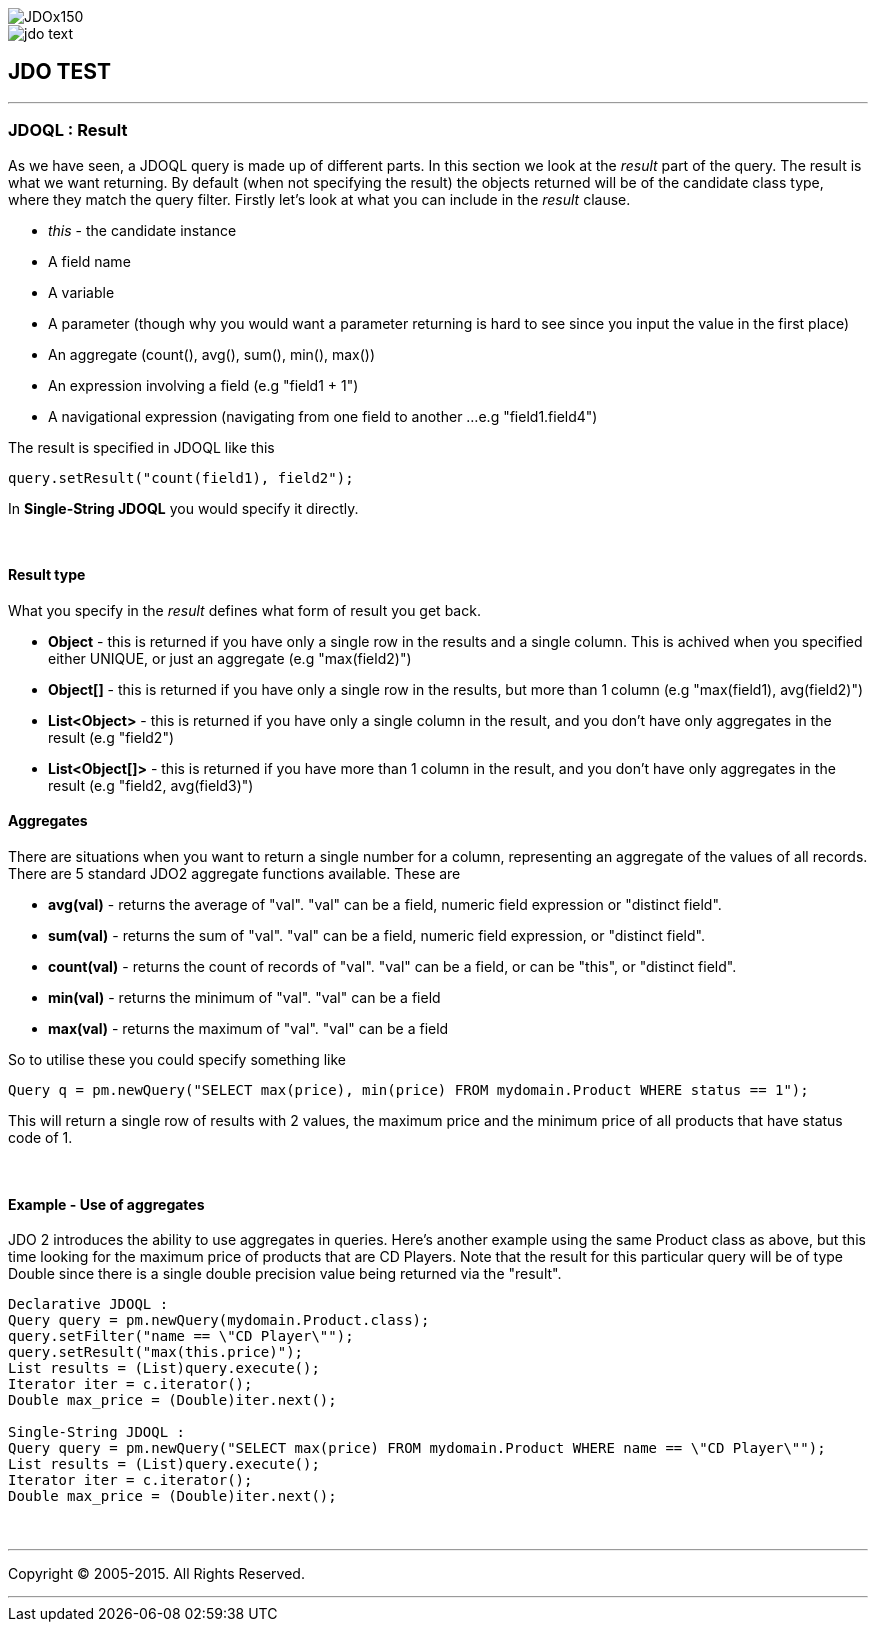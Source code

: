 [[index]]
image::images/JDOx150.png[align="center"]
image::images/jdo_text.png[align="center"]
== JDO TEST

'''''

:_basedir: 
:_imagesdir: images/
:notoc:
:titlepage:
:grid: cols

=== JDOQL : Resultanchor:JDOQL_:_Result[]

As we have seen, a JDOQL query is made up of different parts. In this
section we look at the _result_ part of the query. The result is what we
want returning. By default (when not specifying the result) the objects
returned will be of the candidate class type, where they match the query
filter. Firstly let's look at what you can include in the _result_
clause.

* _this_ - the candidate instance
* A field name
* A variable
* A parameter (though why you would want a parameter returning is hard
to see since you input the value in the first place)
* An aggregate (count(), avg(), sum(), min(), max())
* An expression involving a field (e.g "field1 + 1")
* A navigational expression (navigating from one field to another ...
e.g "field1.field4")

The result is specified in JDOQL like this

....
query.setResult("count(field1), field2");
....

In *Single-String JDOQL* you would specify it directly.

{empty} +


==== Result typeanchor:Result_type[]

What you specify in the _result_ defines what form of result you get
back.

* *Object* - this is returned if you have only a single row in the
results and a single column. This is achived when you specified either
UNIQUE, or just an aggregate (e.g "max(field2)")
* *Object[]* - this is returned if you have only a single row in the
results, but more than 1 column (e.g "max(field1), avg(field2)")
* *List<Object>* - this is returned if you have only a single column in
the result, and you don't have only aggregates in the result (e.g
"field2")
* *List<Object[]>* - this is returned if you have more than 1 column in
the result, and you don't have only aggregates in the result (e.g
"field2, avg(field3)")

==== Aggregatesanchor:Aggregates[]

There are situations when you want to return a single number for a
column, representing an aggregate of the values of all records. There
are 5 standard JDO2 aggregate functions available. These are

* *avg(val)* - returns the average of "val". "val" can be a field,
numeric field expression or "distinct field".
* *sum(val)* - returns the sum of "val". "val" can be a field, numeric
field expression, or "distinct field".
* *count(val)* - returns the count of records of "val". "val" can be a
field, or can be "this", or "distinct field".
* *min(val)* - returns the minimum of "val". "val" can be a field
* *max(val)* - returns the maximum of "val". "val" can be a field

So to utilise these you could specify something like

....
Query q = pm.newQuery("SELECT max(price), min(price) FROM mydomain.Product WHERE status == 1");
....

This will return a single row of results with 2 values, the maximum
price and the minimum price of all products that have status code of 1.

{empty} +


==== Example - Use of aggregatesanchor:Example_-_Use_of_aggregates[]

JDO 2 introduces the ability to use aggregates in queries. Here's
another example using the same Product class as above, but this time
looking for the maximum price of products that are CD Players. Note that
the result for this particular query will be of type Double since there
is a single double precision value being returned via the "result".

....
Declarative JDOQL :
Query query = pm.newQuery(mydomain.Product.class);
query.setFilter("name == \"CD Player\"");
query.setResult("max(this.price)");
List results = (List)query.execute();
Iterator iter = c.iterator();
Double max_price = (Double)iter.next();

Single-String JDOQL :
Query query = pm.newQuery("SELECT max(price) FROM mydomain.Product WHERE name == \"CD Player\"");
List results = (List)query.execute();
Iterator iter = c.iterator();
Double max_price = (Double)iter.next();
....

{empty} +


'''''

[[footer]]
Copyright © 2005-2015. All Rights Reserved.

'''''
